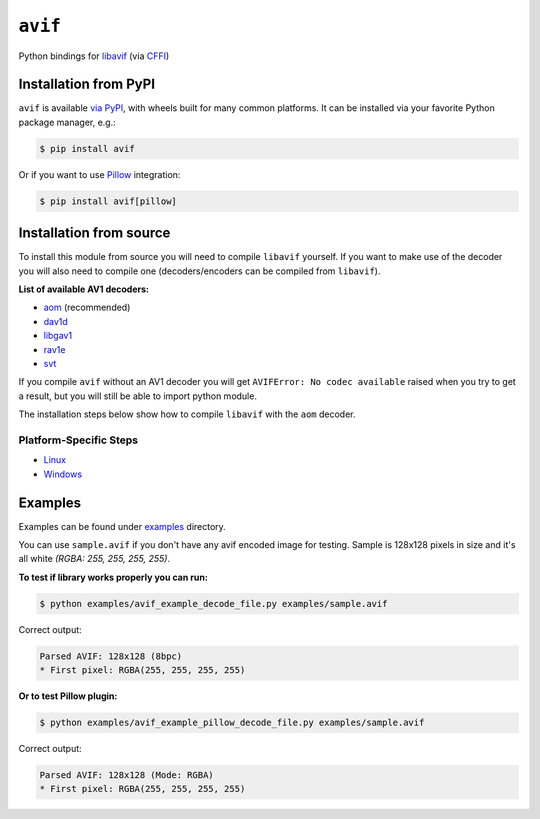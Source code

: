 ========
``avif``
========

|PyPI| |Pythons| |CI|

.. |PyPI| image:: https://img.shields.io/pypi/v/avif.svg
  :alt: PyPI version
  :target: https://pypi.org/project/avif/

.. |Pythons| image:: https://img.shields.io/pypi/pyversions/avif.svg
  :alt: Supported Python versions
  :target: https://pypi.org/project/avif/

.. |CI| image:: https://github.com/Julian/avif/workflows/CI/badge.svg
  :alt: Build status
  :target: https://github.com/Julian/avif/actions?query=workflow%3ACI


Python bindings for `libavif <https://github.com/AOMediaCodec/libavif>`_ (via
`CFFI <https://cffi.readthedocs.io/en/latest/>`_)


Installation from PyPI
----------------------

``avif`` is available `via PyPI <https://pypi.org/project/avif/>`_, with
wheels built for many common platforms. It can be installed via your
favorite Python package manager, e.g.:

.. code-block:: sh

    $ pip install avif

Or if you want to use `Pillow <https://github.com/python-pillow/Pillow>`_ integration:

.. code-block:: sh

    $ pip install avif[pillow]


Installation from source
------------------------


To install this module from source you will need to compile ``libavif`` yourself.
If you want to make use of the decoder you will also need to compile one
(decoders/encoders can be compiled from ``libavif``).


**List of available AV1 decoders:**

- `aom <https://aomedia.googlesource.com/aom>`_ (recommended)
- `dav1d <https://code.videolan.org/videolan/dav1d>`_
- `libgav1 <https://chromium.googlesource.com/codecs/libgav1>`_
- `rav1e <https://github.com/xiph/rav1e>`_
- `svt <https://github.com/AOMediaCodec/SVT-AV1>`_

If you compile ``avif`` without an AV1 decoder you will get
``AVIFError: No codec available`` raised when you try to get a result,
but you will still be able to import python module.

The installation steps below show how to compile ``libavif`` with the ``aom``
decoder.


Platform-Specific Steps
^^^^^^^^^^^^^^^^^^^^^^^

- `Linux <INSTALL.linux.rst>`_
- `Windows <INSTALL.win.rst>`_


Examples
--------

Examples can be found under `examples
<https://github.com/Julian/avif/tree/main/examples>`_ directory.

You can use ``sample.avif`` if you don't have any avif encoded image
for testing.  Sample is 128x128 pixels in size and it's all white
*(RGBA: 255, 255, 255, 255)*.

**To test if library works properly you can run:**

.. code-block:: bash

    $ python examples/avif_example_decode_file.py examples/sample.avif

Correct output:

.. code-block:: bash

    Parsed AVIF: 128x128 (8bpc)
    * First pixel: RGBA(255, 255, 255, 255)

**Or to test Pillow plugin:**

.. code-block:: bash

    $ python examples/avif_example_pillow_decode_file.py examples/sample.avif

Correct output:

.. code-block:: bash

    Parsed AVIF: 128x128 (Mode: RGBA)
    * First pixel: RGBA(255, 255, 255, 255)
